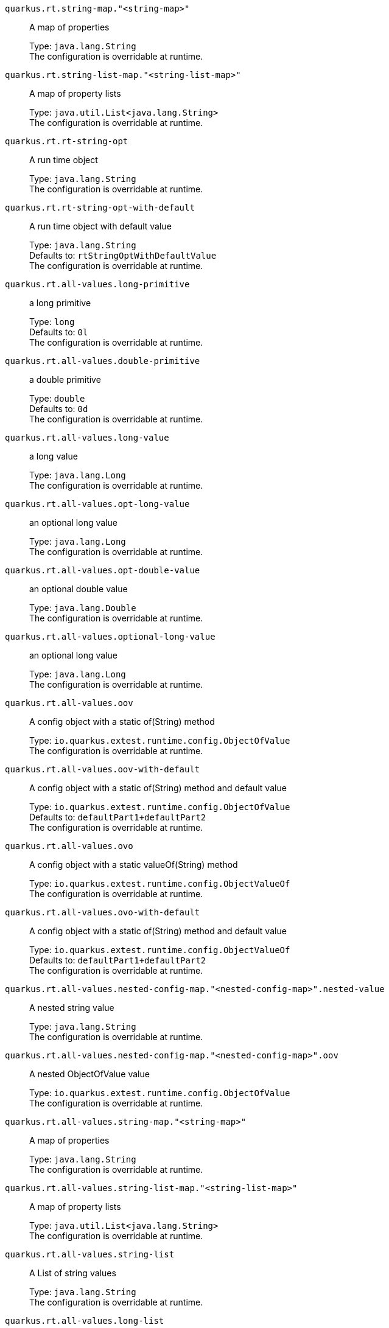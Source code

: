 
`quarkus.rt.string-map."<string-map>"`:: A map of properties
+
Type: `java.lang.String` +
The configuration is overridable at runtime. 


`quarkus.rt.string-list-map."<string-list-map>"`:: A map of property lists
+
Type: `java.util.List<java.lang.String>` +
The configuration is overridable at runtime. 


`quarkus.rt.rt-string-opt`:: A run time object
+
Type: `java.lang.String` +
The configuration is overridable at runtime. 


`quarkus.rt.rt-string-opt-with-default`:: A run time object with default value
+
Type: `java.lang.String` +
Defaults to: `rtStringOptWithDefaultValue` +
The configuration is overridable at runtime. 


`quarkus.rt.all-values.long-primitive`:: a long primitive
+
Type: `long` +
Defaults to: `0l` +
The configuration is overridable at runtime. 


`quarkus.rt.all-values.double-primitive`:: a double primitive
+
Type: `double` +
Defaults to: `0d` +
The configuration is overridable at runtime. 


`quarkus.rt.all-values.long-value`:: a long value
+
Type: `java.lang.Long` +
The configuration is overridable at runtime. 


`quarkus.rt.all-values.opt-long-value`:: an optional long value
+
Type: `java.lang.Long` +
The configuration is overridable at runtime. 


`quarkus.rt.all-values.opt-double-value`:: an optional double value
+
Type: `java.lang.Double` +
The configuration is overridable at runtime. 


`quarkus.rt.all-values.optional-long-value`:: an optional long value
+
Type: `java.lang.Long` +
The configuration is overridable at runtime. 


`quarkus.rt.all-values.oov`:: A config object with a static of(String) method
+
Type: `io.quarkus.extest.runtime.config.ObjectOfValue` +
The configuration is overridable at runtime. 


`quarkus.rt.all-values.oov-with-default`:: A config object with a static of(String) method and default value
+
Type: `io.quarkus.extest.runtime.config.ObjectOfValue` +
Defaults to: `defaultPart1+defaultPart2` +
The configuration is overridable at runtime. 


`quarkus.rt.all-values.ovo`:: A config object with a static valueOf(String) method
+
Type: `io.quarkus.extest.runtime.config.ObjectValueOf` +
The configuration is overridable at runtime. 


`quarkus.rt.all-values.ovo-with-default`:: A config object with a static of(String) method and default value
+
Type: `io.quarkus.extest.runtime.config.ObjectValueOf` +
Defaults to: `defaultPart1+defaultPart2` +
The configuration is overridable at runtime. 


`quarkus.rt.all-values.nested-config-map."<nested-config-map>".nested-value`:: A nested string value
+
Type: `java.lang.String` +
The configuration is overridable at runtime. 


`quarkus.rt.all-values.nested-config-map."<nested-config-map>".oov`:: A nested ObjectOfValue value
+
Type: `io.quarkus.extest.runtime.config.ObjectOfValue` +
The configuration is overridable at runtime. 


`quarkus.rt.all-values.string-map."<string-map>"`:: A map of properties
+
Type: `java.lang.String` +
The configuration is overridable at runtime. 


`quarkus.rt.all-values.string-list-map."<string-list-map>"`:: A map of property lists
+
Type: `java.util.List<java.lang.String>` +
The configuration is overridable at runtime. 


`quarkus.rt.all-values.string-list`:: A List of string values
+
Type: `java.lang.String` +
The configuration is overridable at runtime. 


`quarkus.rt.all-values.long-list`:: A List of long values
+
Type: `java.lang.Long` +
The configuration is overridable at runtime. 


`quarkus.rt.all-values.expanded-default`:: A configuration item that has a default value that is an expression
+
Type: `java.lang.String` +
Defaults to: `${java.vm.version}` +
The configuration is overridable at runtime. 


`quarkus.rt.my-enum`:: Enum object
+
Type: `io.quarkus.extest.runtime.config.MyEnum` +
The configuration is overridable at runtime. 


`quarkus.rt.my-enums`:: Enum list of objects
+
Type: `io.quarkus.extest.runtime.config.MyEnum` +
The configuration is overridable at runtime. 


`quarkus.rt.my-optional-enums`:: Enum optional value
+
Type: `io.quarkus.extest.runtime.config.MyEnum` +
The configuration is overridable at runtime. 


`quarkus.rt.no-hyphenate-first-enum`:: No hyphenation
+
Type: `io.quarkus.extest.runtime.config.MyEnum` +
The configuration is overridable at runtime. 


`quarkus.rt.no-hyphenate-second-enum`:: No hyphenation
+
Type: `io.quarkus.extest.runtime.config.MyEnum` +
The configuration is overridable at runtime. 


`quarkus.rt.primitive-boolean`:: Primitive boolean conversion with `ConvertWith`
+
Type: `boolean` +
Defaults to: `NO` +
The configuration is overridable at runtime. 


`quarkus.rt.object-boolean`:: Boolean conversion with `ConvertWith`
+
Type: `java.lang.Boolean` +
Defaults to: `NO` +
The configuration is overridable at runtime. 


`quarkus.rt.primitive-integer`:: Primitive int conversion with `ConvertWith`
+
Type: `int` +
Defaults to: `zero` +
The configuration is overridable at runtime. 


`quarkus.rt.object-integer`:: Integer conversion with `ConvertWith`
+
Type: `java.lang.Integer` +
Defaults to: `zero` +
The configuration is overridable at runtime. 


`quarkus.rt.one-to-nine`:: List of Integer conversion with `ConvertWith`
+
Type: `java.lang.Integer` +
Defaults to: `one` +
The configuration is overridable at runtime. 


`quarkus.rt.map-of-numbers."<map-of-numbers>"`:: Map of Integer conversion with `ConvertWith`
+
Type: `java.lang.Integer` +
The configuration is overridable at runtime. 


`quarkus.root.dsa-key-location`:: 
+
Type: `java.lang.String` +
The configuration is not overridable at runtime. 


`quarkus.root.validate-build-config`:: 
+
Type: `boolean` +
Defaults to: `false` +
The configuration is not overridable at runtime. 


`quarkus.btrt.bt-string-opt`:: A config string
+
Type: `java.lang.String` +
The configuration is not overridable at runtime. 


`quarkus.btrt.bt-string-opt-with-default`:: A config string with default value
+
Type: `java.lang.String` +
Defaults to: `btStringOptWithDefaultValue` +
The configuration is not overridable at runtime. 


`quarkus.btrt.bt-sbv`:: A config object with ctor(String)
+
Type: `io.quarkus.extest.runtime.config.StringBasedValue` +
The configuration is not overridable at runtime. 


`quarkus.btrt.bt-sbv-with-default`:: A config object with ctor(String) and default value
+
Type: `io.quarkus.extest.runtime.config.StringBasedValue` +
Defaults to: `btSBVWithDefaultValue` +
The configuration is not overridable at runtime. 


`quarkus.btrt.all-values.long-primitive`:: a long primitive
+
Type: `long` +
Defaults to: `0l` +
The configuration is not overridable at runtime. 


`quarkus.btrt.all-values.double-primitive`:: a double primitive
+
Type: `double` +
Defaults to: `0d` +
The configuration is not overridable at runtime. 


`quarkus.btrt.all-values.long-value`:: a long value
+
Type: `java.lang.Long` +
The configuration is not overridable at runtime. 


`quarkus.btrt.all-values.opt-long-value`:: an optional long value
+
Type: `java.lang.Long` +
The configuration is not overridable at runtime. 


`quarkus.btrt.all-values.opt-double-value`:: an optional double value
+
Type: `java.lang.Double` +
The configuration is not overridable at runtime. 


`quarkus.btrt.all-values.optional-long-value`:: an optional long value
+
Type: `java.lang.Long` +
The configuration is not overridable at runtime. 


`quarkus.btrt.all-values.oov`:: A config object with a static of(String) method
+
Type: `io.quarkus.extest.runtime.config.ObjectOfValue` +
The configuration is not overridable at runtime. 


`quarkus.btrt.all-values.oov-with-default`:: A config object with a static of(String) method and default value
+
Type: `io.quarkus.extest.runtime.config.ObjectOfValue` +
Defaults to: `defaultPart1+defaultPart2` +
The configuration is not overridable at runtime. 


`quarkus.btrt.all-values.ovo`:: A config object with a static valueOf(String) method
+
Type: `io.quarkus.extest.runtime.config.ObjectValueOf` +
The configuration is not overridable at runtime. 


`quarkus.btrt.all-values.ovo-with-default`:: A config object with a static of(String) method and default value
+
Type: `io.quarkus.extest.runtime.config.ObjectValueOf` +
Defaults to: `defaultPart1+defaultPart2` +
The configuration is not overridable at runtime. 


`quarkus.btrt.all-values.nested-config-map."<nested-config-map>".nested-value`:: A nested string value
+
Type: `java.lang.String` +
The configuration is not overridable at runtime. 


`quarkus.btrt.all-values.nested-config-map."<nested-config-map>".oov`:: A nested ObjectOfValue value
+
Type: `io.quarkus.extest.runtime.config.ObjectOfValue` +
The configuration is not overridable at runtime. 


`quarkus.btrt.all-values.string-map."<string-map>"`:: A map of properties
+
Type: `java.lang.String` +
The configuration is not overridable at runtime. 


`quarkus.btrt.all-values.string-list-map."<string-list-map>"`:: A map of property lists
+
Type: `java.util.List<java.lang.String>` +
The configuration is not overridable at runtime. 


`quarkus.btrt.all-values.string-list`:: A List of string values
+
Type: `java.lang.String` +
The configuration is not overridable at runtime. 


`quarkus.btrt.all-values.long-list`:: A List of long values
+
Type: `java.lang.Long` +
The configuration is not overridable at runtime. 


`quarkus.btrt.all-values.expanded-default`:: A configuration item that has a default value that is an expression
+
Type: `java.lang.String` +
Defaults to: `${java.vm.version}` +
The configuration is not overridable at runtime. 


`quarkus.btrt.map-of-numbers."<map-of-numbers>"`:: Map of Integer conversion with `ConvertWith`
+
Type: `java.lang.Integer` +
The configuration is not overridable at runtime. 


`quarkus.btrt.my-enum`:: Enum object
+
Type: `io.quarkus.extest.runtime.config.MyEnum` +
The configuration is not overridable at runtime. 


`quarkus.btrt.my-enums`:: Enum list of objects
+
Type: `io.quarkus.extest.runtime.config.MyEnum` +
The configuration is not overridable at runtime. 


`quarkus.bt.bt-string-opt`:: A config string
+
Type: `java.lang.String` +
The configuration is not overridable at runtime. 


`quarkus.bt.bt-string-opt-with-default`:: A config string with default value
+
Type: `java.lang.String` +
Defaults to: `btStringOptWithDefaultValue` +
The configuration is not overridable at runtime. 


`quarkus.bt.bt-sbv`:: A config object with ctor(String)
+
Type: `io.quarkus.extest.runtime.config.StringBasedValue` +
The configuration is not overridable at runtime. 


`quarkus.bt.bt-sbv-with-default`:: A config object with ctor(String) and default value
+
Type: `io.quarkus.extest.runtime.config.StringBasedValue` +
Defaults to: `btSBVWithDefaultValue` +
The configuration is not overridable at runtime. 


`quarkus.bt.all-values.long-primitive`:: a long primitive
+
Type: `long` +
Defaults to: `0l` +
The configuration is not overridable at runtime. 


`quarkus.bt.all-values.double-primitive`:: a double primitive
+
Type: `double` +
Defaults to: `0d` +
The configuration is not overridable at runtime. 


`quarkus.bt.all-values.long-value`:: a long value
+
Type: `java.lang.Long` +
The configuration is not overridable at runtime. 


`quarkus.bt.all-values.opt-long-value`:: an optional long value
+
Type: `java.lang.Long` +
The configuration is not overridable at runtime. 


`quarkus.bt.all-values.opt-double-value`:: an optional double value
+
Type: `java.lang.Double` +
The configuration is not overridable at runtime. 


`quarkus.bt.all-values.optional-long-value`:: an optional long value
+
Type: `java.lang.Long` +
The configuration is not overridable at runtime. 


`quarkus.bt.all-values.oov`:: A config object with a static of(String) method
+
Type: `io.quarkus.extest.runtime.config.ObjectOfValue` +
The configuration is not overridable at runtime. 


`quarkus.bt.all-values.oov-with-default`:: A config object with a static of(String) method and default value
+
Type: `io.quarkus.extest.runtime.config.ObjectOfValue` +
Defaults to: `defaultPart1+defaultPart2` +
The configuration is not overridable at runtime. 


`quarkus.bt.all-values.ovo`:: A config object with a static valueOf(String) method
+
Type: `io.quarkus.extest.runtime.config.ObjectValueOf` +
The configuration is not overridable at runtime. 


`quarkus.bt.all-values.ovo-with-default`:: A config object with a static of(String) method and default value
+
Type: `io.quarkus.extest.runtime.config.ObjectValueOf` +
Defaults to: `defaultPart1+defaultPart2` +
The configuration is not overridable at runtime. 


`quarkus.bt.all-values.nested-config-map."<nested-config-map>".nested-value`:: A nested string value
+
Type: `java.lang.String` +
The configuration is not overridable at runtime. 


`quarkus.bt.all-values.nested-config-map."<nested-config-map>".oov`:: A nested ObjectOfValue value
+
Type: `io.quarkus.extest.runtime.config.ObjectOfValue` +
The configuration is not overridable at runtime. 


`quarkus.bt.all-values.string-map."<string-map>"`:: A map of properties
+
Type: `java.lang.String` +
The configuration is not overridable at runtime. 


`quarkus.bt.all-values.string-list-map."<string-list-map>"`:: A map of property lists
+
Type: `java.util.List<java.lang.String>` +
The configuration is not overridable at runtime. 


`quarkus.bt.all-values.string-list`:: A List of string values
+
Type: `java.lang.String` +
The configuration is not overridable at runtime. 


`quarkus.bt.all-values.long-list`:: A List of long values
+
Type: `java.lang.Long` +
The configuration is not overridable at runtime. 


`quarkus.bt.all-values.expanded-default`:: A configuration item that has a default value that is an expression
+
Type: `java.lang.String` +
Defaults to: `${java.vm.version}` +
The configuration is not overridable at runtime. 

